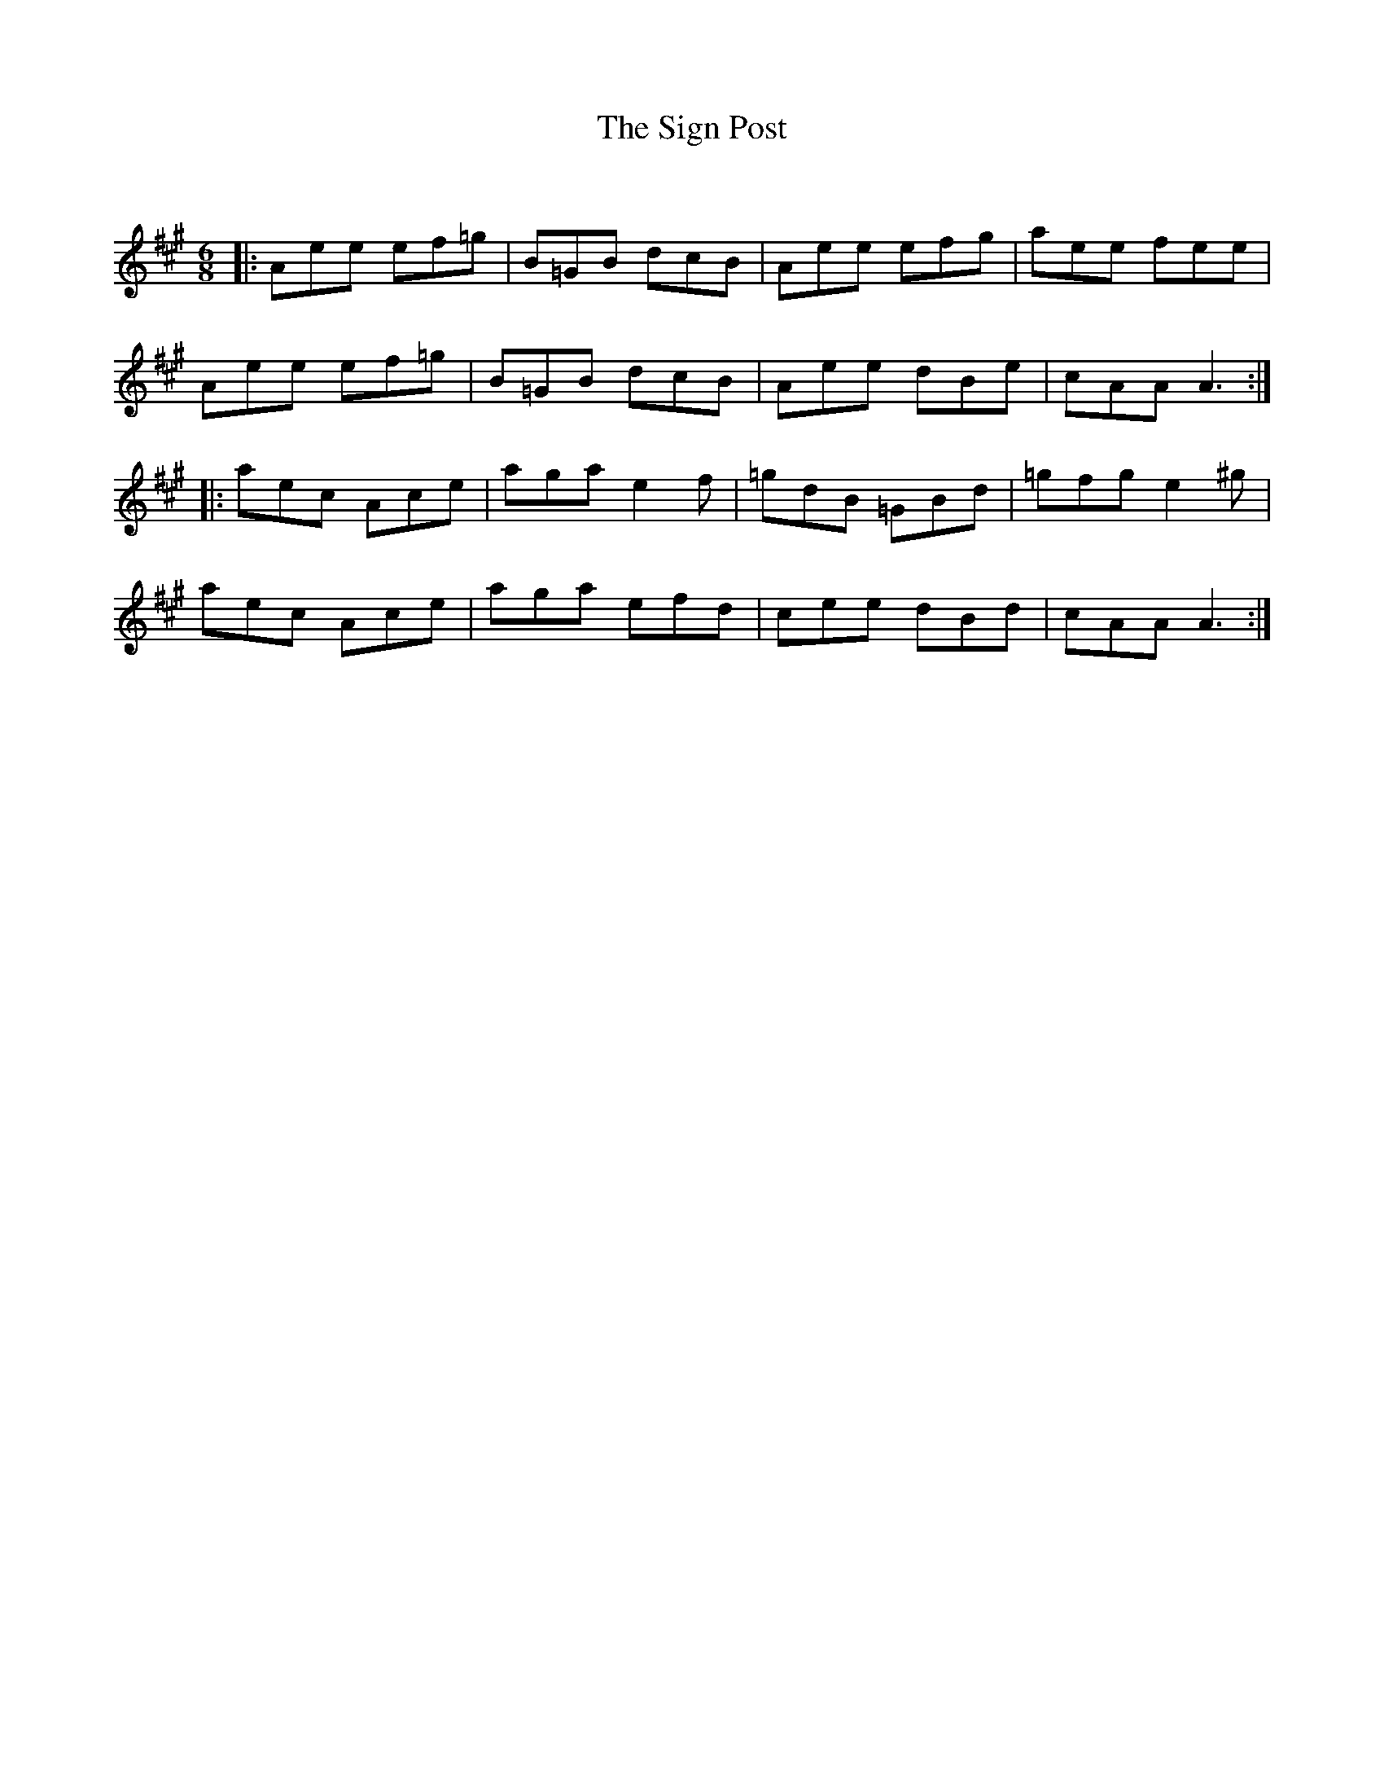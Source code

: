 X:1
T: The Sign Post
C:
R:Jig
Q:180
K:A
M:6/8
L:1/16
|:A2e2e2 e2f2=g2|B2=G2B2 d2c2B2|A2e2e2 e2f2g2|a2e2e2 f2e2e2|
A2e2e2 e2f2=g2|B2=G2B2 d2c2B2|A2e2e2 d2B2e2|c2A2A2 A6:|
|:a2e2c2 A2c2e2|a2g2a2 e4f2|=g2d2B2 =G2B2d2|=g2f2g2 e4^g2|
a2e2c2 A2c2e2|a2g2a2 e2f2d2|c2e2e2 d2B2d2|c2A2A2 A6:|
